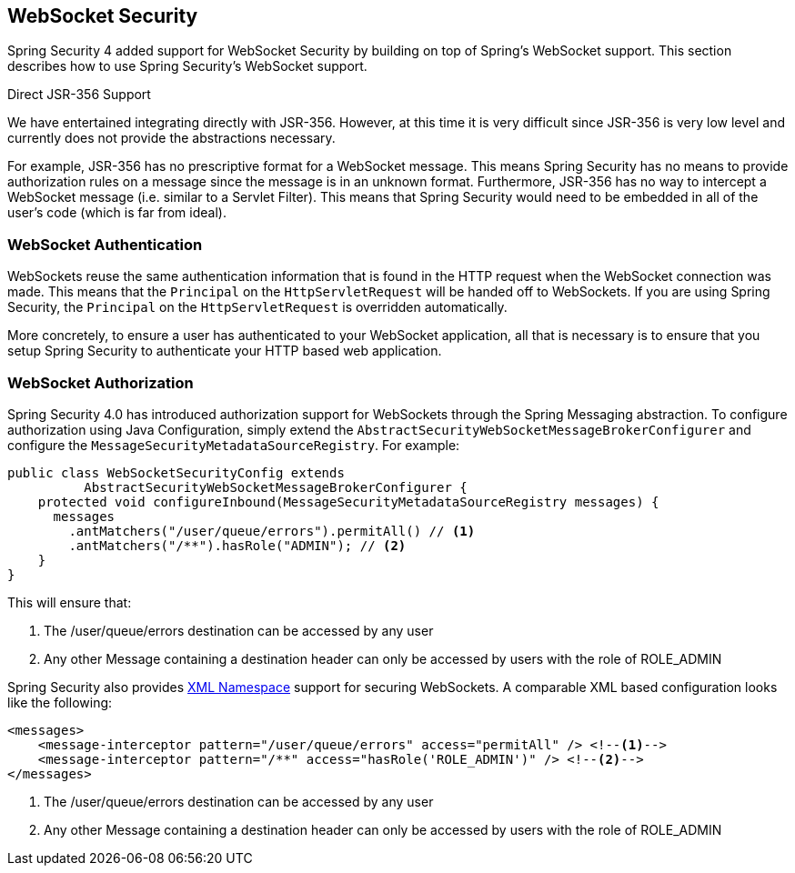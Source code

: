 [[websocket]]
== WebSocket Security

Spring Security 4 added support for WebSocket Security by building on top of Spring's WebSocket support.
This section describes how to use Spring Security's WebSocket support.

.Direct JSR-356 Support
****
We have entertained integrating directly with JSR-356.
However, at this time it is very difficult since JSR-356 is very low level and currently does not provide the abstractions necessary.

For example, JSR-356 has no prescriptive format for a WebSocket message.
This means Spring Security has no means to provide authorization rules on a message since the message is in an unknown format.
Furthermore, JSR-356 has no way to intercept a WebSocket message (i.e. similar to a Servlet Filter).
This means that Spring Security would need to be embedded in all of the user's code (which is far from ideal).
****

[[websocket-authentication]]
=== WebSocket Authentication

WebSockets reuse the same authentication information that is found in the HTTP request when the WebSocket connection was made.
This means that the `Principal` on the `HttpServletRequest` will be handed off to WebSockets.
If you are using Spring Security, the `Principal` on the `HttpServletRequest` is overridden automatically.

More concretely, to ensure a user has authenticated to your WebSocket application, all that is necessary is to ensure that you setup Spring Security to authenticate your HTTP based web application.

[[websocket-authorization]]
=== WebSocket Authorization


Spring Security 4.0 has introduced authorization support for WebSockets through the Spring Messaging abstraction.
To configure authorization using Java Configuration, simply extend the `AbstractSecurityWebSocketMessageBrokerConfigurer` and configure the `MessageSecurityMetadataSourceRegistry`.
For example:

[source,java]
----
public class WebSocketSecurityConfig extends
          AbstractSecurityWebSocketMessageBrokerConfigurer {
    protected void configureInbound(MessageSecurityMetadataSourceRegistry messages) {
      messages
        .antMatchers("/user/queue/errors").permitAll() // <1>
        .antMatchers("/**").hasRole("ADMIN"); // <2>
    }
}
----

This will ensure that:

<1> The /user/queue/errors destination can be accessed by any user
<2> Any other Message containing a destination header can only be accessed by users with the role of ROLE_ADMIN

Spring Security also provides <<nsa-messages,XML Namespace>> support for securing WebSockets.
A comparable XML based configuration looks like the following:

[source,xml]
----
<messages>
    <message-interceptor pattern="/user/queue/errors" access="permitAll" /> <!--1-->
    <message-interceptor pattern="/**" access="hasRole('ROLE_ADMIN')" /> <!--2-->
</messages>
----

<1> The /user/queue/errors destination can be accessed by any user
<2> Any other Message containing a destination header can only be accessed by users with the role of ROLE_ADMIN